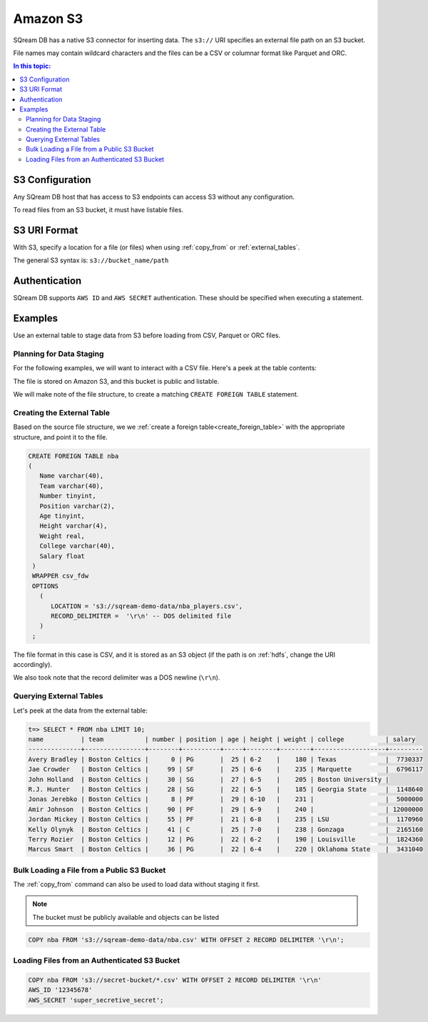 .. _s3:

***********************
Amazon S3
***********************

SQream DB has a native S3 connector for inserting data. The ``s3://`` URI specifies an external file path on an S3 bucket.

File names may contain wildcard characters and the files can be a CSV or columnar format like Parquet and ORC.


.. contents:: In this topic:
   :local:
   
S3 Configuration
==============================

Any SQream DB host that has access to S3 endpoints can access S3 without any configuration.

To read files from an S3 bucket, it must have listable files.

S3 URI Format
===============

With S3, specify a location for a file (or files) when using :ref:`copy_from` or :ref:`external_tables`.

The general S3 syntax is:
``s3://bucket_name/path``

Authentication
=================

SQream DB supports ``AWS ID`` and ``AWS SECRET`` authentication.
These should be specified when executing a statement.

Examples
==========

Use an external table to stage data from S3 before loading from CSV, Parquet or ORC files.

Planning for Data Staging
--------------------------------

For the following examples, we will want to interact with a CSV file. Here's a peek at the table contents:

.. csv-table:: nba.csv
   :file: ../nba-t10.csv
   :widths: auto
   :header-rows: 1 

The file is stored on Amazon S3, and this bucket is public and listable.

We will make note of the file structure, to create a matching ``CREATE FOREIGN TABLE`` statement.

Creating the External Table
-----------------------------

Based on the source file structure, we we :ref:`create a foreign table<create_foreign_table>` with the appropriate structure, and point it to the file.

.. code-block:: postgres
   
   CREATE FOREIGN TABLE nba
   (
      Name varchar(40),
      Team varchar(40),
      Number tinyint,
      Position varchar(2),
      Age tinyint,
      Height varchar(4),
      Weight real,
      College varchar(40),
      Salary float
    )
    WRAPPER csv_fdw
    OPTIONS
      (
         LOCATION = 's3://sqream-demo-data/nba_players.csv',
         RECORD_DELIMITER =  '\r\n' -- DOS delimited file
      )
    ;

The file format in this case is CSV, and it is stored as an S3 object (if the path is on :ref:`hdfs`, change the URI accordingly).

We also took note that the record delimiter was a DOS newline (``\r\n``).

Querying External Tables
------------------------------

Let's peek at the data from the external table:

.. code-block:: psql
   
   t=> SELECT * FROM nba LIMIT 10;
   name          | team           | number | position | age | height | weight | college           | salary  
   --------------+----------------+--------+----------+-----+--------+--------+-------------------+---------
   Avery Bradley | Boston Celtics |      0 | PG       |  25 | 6-2    |    180 | Texas             |  7730337
   Jae Crowder   | Boston Celtics |     99 | SF       |  25 | 6-6    |    235 | Marquette         |  6796117
   John Holland  | Boston Celtics |     30 | SG       |  27 | 6-5    |    205 | Boston University |         
   R.J. Hunter   | Boston Celtics |     28 | SG       |  22 | 6-5    |    185 | Georgia State     |  1148640
   Jonas Jerebko | Boston Celtics |      8 | PF       |  29 | 6-10   |    231 |                   |  5000000
   Amir Johnson  | Boston Celtics |     90 | PF       |  29 | 6-9    |    240 |                   | 12000000
   Jordan Mickey | Boston Celtics |     55 | PF       |  21 | 6-8    |    235 | LSU               |  1170960
   Kelly Olynyk  | Boston Celtics |     41 | C        |  25 | 7-0    |    238 | Gonzaga           |  2165160
   Terry Rozier  | Boston Celtics |     12 | PG       |  22 | 6-2    |    190 | Louisville        |  1824360
   Marcus Smart  | Boston Celtics |     36 | PG       |  22 | 6-4    |    220 | Oklahoma State    |  3431040
   
Bulk Loading a File from a Public S3 Bucket
----------------------------------------------

The :ref:`copy_from` command can also be used to load data without staging it first.

.. note:: The bucket must be publicly available and objects can be listed

.. code-block:: postgres

   COPY nba FROM 's3://sqream-demo-data/nba.csv' WITH OFFSET 2 RECORD DELIMITER '\r\n';

Loading Files from an Authenticated S3 Bucket
---------------------------------------------------

.. code-block:: postgres

   COPY nba FROM 's3://secret-bucket/*.csv' WITH OFFSET 2 RECORD DELIMITER '\r\n' 
   AWS_ID '12345678'
   AWS_SECRET 'super_secretive_secret';

